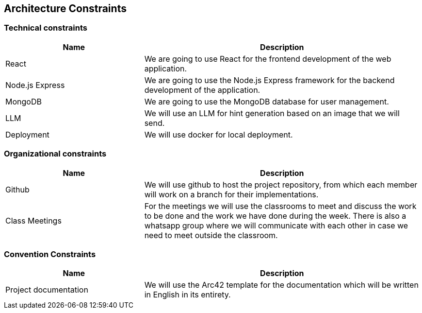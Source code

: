 ifndef::imagesdir[:imagesdir: ../images]

[[section-architecture-constraints]]
== Architecture Constraints

=== Technical constraints
[options="header",cols="1,2"]
|===
|Name|Description
|React| We are going to use React for the frontend development of the web application. 
|Node.js Express| We are going to use the Node.js Express framework for the backend development of the application.
|MongoDB| We are going to use the MongoDB database for user management.
|LLM| We will use an LLM for hint generation based on an image that we will send.
|Deployment| We will use docker for local deployment.
|===

=== Organizational constraints
[options="header",cols="1,2"]
|===
|Name|Description
|Github| We will use github to host the project repository, from which each member will work on a branch for their implementations.
|Class Meetings| For the meetings we will use the classrooms to meet and discuss the work to be done and the work we have done during the week. There is also a whatsapp group where we will communicate with each other in case we need to meet outside the classroom.
|===

=== Convention Constraints
[options="header",cols="1,2"]
|===
|Name|Description
|Project documentation| We will use the Arc42 template for the documentation which will be written in English in its entirety.
|===

